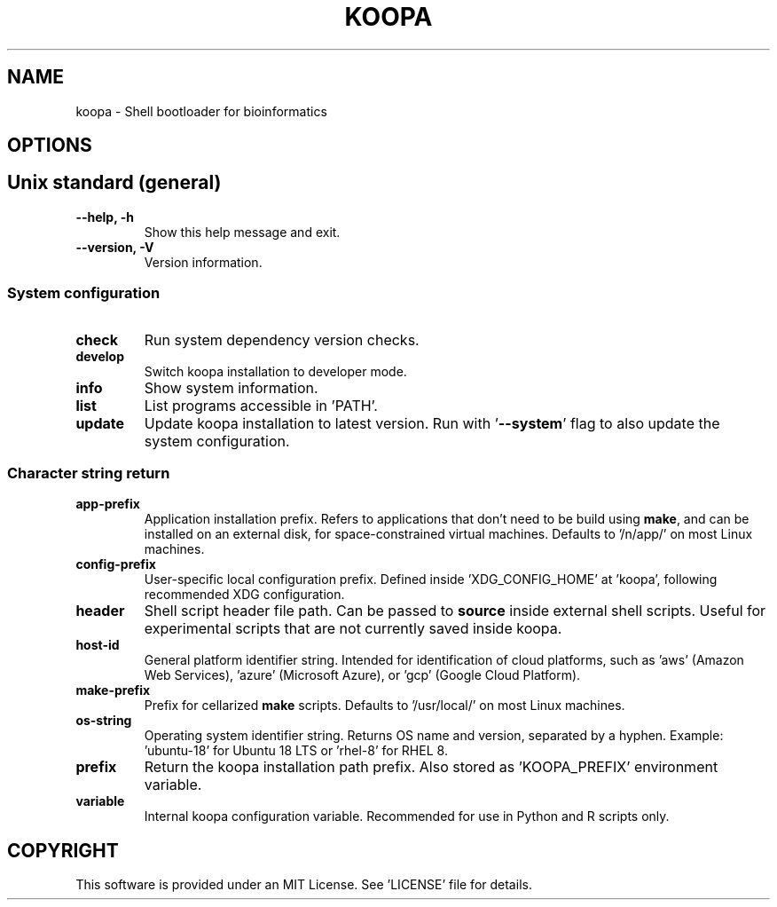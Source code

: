.TH KOOPA 1 2019-12-02 Bash
.SH NAME
koopa \-
Shell bootloader for bioinformatics
.SH OPTIONS
.SH Unix standard (general)
.TP
.B \-\-help, \-h
Show this help message and exit.
.TP
.B \-\-version, \-V
Version information.
.SS System configuration
.TP
.B check
Run system dependency version checks.
.TP
.B develop
Switch koopa installation to developer mode.
.TP
.B info
Show system information.
.TP
.B list
List programs accessible in 'PATH'.
.TP
.B update
Update koopa installation to latest version.
Run with '\fB--system\fP' flag to also update the system configuration.
.SS Character string return
.TP
.B app-prefix
Application installation prefix.
Refers to applications that don't need to be build using \fBmake\fP, and can be installed on an external disk, for space-constrained virtual machines.
Defaults to '/n/app/' on most Linux machines.
.TP
.B config-prefix
User-specific local configuration prefix.
Defined inside 'XDG_CONFIG_HOME' at 'koopa', following recommended XDG configuration.
.TP
.B header
Shell script header file path.
Can be passed to \fBsource\fP inside external shell scripts.
Useful for experimental scripts that are not currently saved inside koopa.
.TP
.B host-id
General platform identifier string.
Intended for identification of cloud platforms,
such as 'aws' (Amazon Web Services), 'azure' (Microsoft Azure), or 'gcp' (Google Cloud Platform).
.TP
.B make-prefix
Prefix for cellarized \fBmake\fP scripts.
Defaults to '/usr/local/' on most Linux machines.
.TP
.B os-string
Operating system identifier string.
Returns OS name and version, separated by a hyphen.
Example: 'ubuntu-18' for Ubuntu 18 LTS or 'rhel-8' for RHEL 8.
.TP
.B prefix
Return the koopa installation path prefix.
Also stored as 'KOOPA_PREFIX' environment variable.
.TP
.B variable
Internal koopa configuration variable.
Recommended for use in Python and R scripts only.
.SH COPYRIGHT
This software is provided under an MIT License.
See 'LICENSE' file for details.
